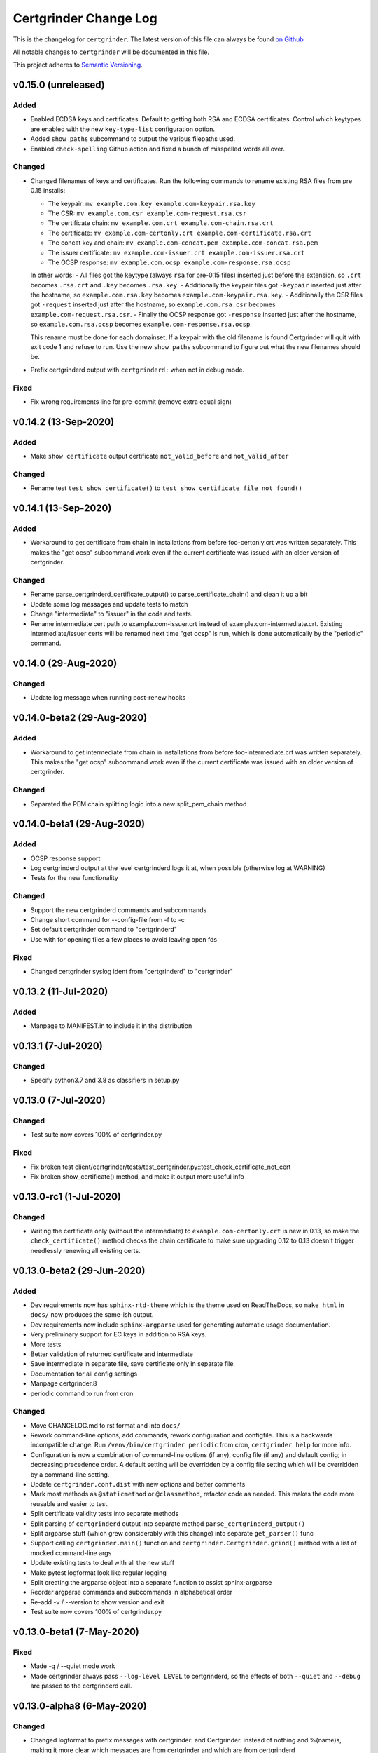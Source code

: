 Certgrinder Change Log
=======================

This is the changelog for ``certgrinder``. The latest version of this file
can always be found `on
Github <https://github.com/tykling/certgrinder/blob/master/docs/certgrinder-changelog.rst>`__

All notable changes to ``certgrinder`` will be documented in this file.

This project adheres to `Semantic Versioning <http://semver.org/>`__.

v0.15.0 (unreleased)
--------------------

Added
~~~~~
- Enabled ECDSA keys and certificates. Default to getting both RSA and ECDSA certificates. Control which keytypes are enabled with the new ``key-type-list`` configuration option.
- Added ``show paths`` subcommand to output the various filepaths used.
- Enabled ``check-spelling`` Github action and fixed a bunch of misspelled words all over.

Changed
~~~~~~~
- Changed filenames of keys and certificates. Run the following commands to rename existing RSA files from pre 0.15 installs:

  - The keypair: ``mv example.com.key example.com-keypair.rsa.key``
  - The CSR: ``mv example.com.csr example.com-request.rsa.csr``
  - The certificate chain: ``mv example.com.crt example.com-chain.rsa.crt``
  - The certificate: ``mv example.com-certonly.crt example.com-certificate.rsa.crt``
  - The concat key and chain: ``mv example.com-concat.pem example.com-concat.rsa.pem``
  - The issuer certificate: ``mv example.com-issuer.crt example.com-issuer.rsa.crt``
  - The OCSP response: ``mv example.com.ocsp example.com-response.rsa.ocsp``

  In other words:
  - All files got the keytype (always ``rsa`` for pre-0.15 files) inserted just before the extension, so ``.crt`` becomes ``.rsa.crt`` and ``.key`` becomes ``.rsa.key``.
  - Additionally the keypair files got ``-keypair`` inserted just after the hostname, so ``example.com.rsa.key`` becomes ``example.com-keypair.rsa.key``.
  - Additionally the CSR files got ``-request`` inserted just after the hostname, so ``example.com.rsa.csr`` becomes ``example.com-request.rsa.csr``.
  - Finally the OCSP response got ``-response`` inserted just after the hostname, so ``example.com.rsa.ocsp`` becomes ``example.com-response.rsa.ocsp``.

  This rename must be done for each domainset. If a keypair with the old filename is found Certgrinder will quit with exit code 1 and refuse to run. Use the new ``show paths`` subcommand to figure out what the new filenames should be.

- Prefix certgrinderd output with ``certgrinderd:`` when not in debug mode.

Fixed
~~~~~
- Fix wrong requirements line for pre-commit (remove extra equal sign)


v0.14.2 (13-Sep-2020)
---------------------

Added
~~~~~
- Make ``show certificate`` output certificate ``not_valid_before`` and ``not_valid_after``

Changed
~~~~~~~
- Rename test ``test_show_certificate()`` to ``test_show_certificate_file_not_found()``


v0.14.1 (13-Sep-2020)
---------------------

Added
~~~~~
- Workaround to get certificate from chain in installations from before foo-certonly.crt was written separately. This makes the "get ocsp" subcommand work even if the current certificate was issued with an older version of certgrinder.

Changed
~~~~~~~
- Rename parse_certgrinderd_certificate_output() to parse_certificate_chain() and clean it up a bit
- Update some log messages and update tests to match
- Change "intermediate" to "issuer" in the code and tests.
- Rename intermediate cert path to example.com-issuer.crt instead of example.com-intermediate.crt. Existing intermediate/issuer certs will be renamed next time "get ocsp" is run, which is done automatically by the "periodic" command.


v0.14.0 (29-Aug-2020)
---------------------

Changed
~~~~~~~
- Update log message when running post-renew hooks


v0.14.0-beta2 (29-Aug-2020)
---------------------------

Added
~~~~~
- Workaround to get intermediate from chain in installations from before foo-intermediate.crt was written separately. This makes the "get ocsp" subcommand work even if the current certificate was issued with an older version of certgrinder.

Changed
~~~~~~~
- Separated the PEM chain splitting logic into a new split_pem_chain method


v0.14.0-beta1 (29-Aug-2020)
---------------------------

Added
~~~~~
- OCSP response support
- Log certgrinderd output at the level certgrinderd logs it at, when possible (otherwise log at WARNING)
- Tests for the new functionality

Changed
~~~~~~~
- Support the new certgrinderd commands and subcommands
- Change short command for --config-file from -f to -c
- Set default certgrinder command to "certgrinderd"
- Use with for opening files a few places to avoid leaving open fds

Fixed
~~~~~
- Changed certgrinder syslog ident from "certgrinderd" to "certgrinder"

v0.13.2 (11-Jul-2020)
---------------------

Added
~~~~~
- Manpage to MANIFEST.in to include it in the distribution


v0.13.1 (7-Jul-2020)
--------------------

Changed
~~~~~~~
- Specify python3.7 and 3.8 as classifiers in setup.py


v0.13.0 (7-Jul-2020)
--------------------

Changed
~~~~~~~
- Test suite now covers 100% of certgrinder.py

Fixed
~~~~~
- Fix broken test client/certgrinder/tests/test_certgrinder.py::test_check_certificate_not_cert
- Fix broken show_certificate() method, and make it output more useful info


v0.13.0-rc1 (1-Jul-2020)
-------------------------

Changed
~~~~~~~
- Writing the certificate only (without the intermediate) to ``example.com-certonly.crt`` is new in 0.13, so make the ``check_certificate()`` method checks the chain certificate to make sure upgrading 0.12 to 0.13 doesn't trigger needlessly renewing all existing certs.


v0.13.0-beta2 (29-Jun-2020)
---------------------------

Added
~~~~~

- Dev requirements now has ``sphinx-rtd-theme`` which is the theme used on ReadTheDocs, so ``make html`` in ``docs/`` now produces the same-ish output.
- Dev requirements now include ``sphinx-argparse`` used for generating automatic usage documentation.
- Very preliminary support for EC keys in addition to RSA keys.
- More tests
- Better validation of returned certificate and intermediate
- Save intermediate in separate file, save certificate only in separate file.
- Documentation for all config settings
- Manpage certgrinder.8
- periodic command to run from cron

Changed
~~~~~~~
- Move CHANGELOG.md to rst format and into ``docs/``
- Rework command-line options, add commands, rework configuration and configfile. This is a backwards incompatible change. Run ``/venv/bin/certgrinder periodic`` from cron, ``certgrinder help`` for more info.
- Configuration is now a combination of command-line options (if any), config file (if any) and default config; in decreasing precedence order. A default setting will be overridden by a config file setting which will be overridden by a command-line setting.
- Update ``certgrinder.conf.dist`` with new options and better comments
- Mark most methods as ``@staticmethod`` or ``@classmethod``, refactor code as needed. This makes the code more reusable and easier to test.
- Split certificate validity tests into separate methods
- Split parsing of ``certgrinderd`` output into separate method ``parse_certgrinderd_output()``
- Split argparse stuff (which grew considerably with this change) into separate ``get_parser()`` func
- Support calling ``certgrinder.main()`` function and ``certgrinder.Certgrinder.grind()`` method with a list of mocked command-line args
- Update existing tests to deal with all the new stuff
- Make pytest logformat look like regular logging
- Split creating the argparse object into a separate function to assist sphinx-argparse
- Reorder argparse commands and subcommands in alphabetical order
- Re-add -v / --version to show version and exit
- Test suite now covers 100% of certgrinder.py


v0.13.0-beta1 (7-May-2020)
---------------------------

Fixed
~~~~~

-  Made -q / --quiet mode work
-  Made certgrinder always pass ``--log-level LEVEL`` to certgrinderd,
   so the effects of both ``--quiet`` and ``--debug`` are passed to the
   certgrinderd call.

v0.13.0-alpha8 (6-May-2020)
----------------------------

Changed
~~~~~~~

-  Changed logformat to prefix messages with certgrinder: and
   Certgrinder. instead of nothing and %(name)s, making it more clear
   which messages are from certgrinder and which are from certgrinderd
-  Output logging from certgrinderd call

v0.13.0-alpha7 (6-May-2020)
----------------------------

Fixed
~~~~~

-  Old bug where permissions of private key would be fixed to 640 even
   if it was already 640
-  --log-level didn't work without --debug

v0.13.0-alpha6 (6-May-2020)
----------------------------

-  No changes

v0.13.0-alpha5 (6-May-2020)
----------------------------

Added
~~~~~

-  MANIFEST.in file to include certgrinder.conf.dist in installs

Changed
~~~~~~~

-  Default config file is now ~/certgrinder.conf instead of
   ~/certgrinder.yml

v0.13.0-alpha4 (5-May-2020)
----------------------------

Added
~~~~~

-  There is now a --log-level=LEVEL command line argument to set
   loglevel more flexibly. It can be set to one of DEBUG, INFO, WARNING,
   ERROR, or CRITICAL.

Changed
~~~~~~~

-  Config file path should be given with the -f flag
-  Pass --staging and --debug flag to certgrinderd when given to
   certgrinder
-  Prefix syslog messages with "certgrinder" instead of "Certgrinder" to
   match the package name

v0.13.0-alpha3 (5-May-2020)
----------------------------

-  No changes

v0.13.0-alpha2 (4-May-2020)
----------------------------

Added
~~~~~

-  Install ``certgrinder`` binary using entry\_points in setup.py

Changed
~~~~~~~

-  Wrap script initialisation in a main() function to support
   entry\_points in setup.py better

v0.13.0-alpha (4-May-2020)
---------------------------

Added
~~~~~

-  Create Python package ``certgrinder`` for the Certgrinder client,
   publish on pypi
-  Add isort to pre-commit so imports are kept neat
-  Tox and pytest and basic testsuite using Pebble as a mock ACME server
-  Travis and codecov.io integration
-  Add -C argument which simply checks if the certificates are present
   and valid and have more than 30 days validity left. Exit code 0 if
   all is well or exit code 1 if one or more certificates needs
   attention.

Changed
~~~~~~~

-  Move client files into client/ and server files into server/, each
   with their own CHANGELOG.md, in preparation for Python packaging.
-  Reorder commandline arguments alphabetically.
-  Change a few imports to make mypy and isort happy

v0.12.1 (4-Jan-2020)
---------------------

Added
~~~~~

-  Add RELEASE.md so I don't forget how to do this

Fixed
~~~~~

-  Fixed release date for v0.12.0 in CHANGELOG.md
-  Add a few type: ignore for some of the cryptography imports and calls
   to make newer mypy happy

Changed
~~~~~~~

-  Update mypy to 0.761 and add to requirements-dev.txt

v0.12.0 (4-Jan-2020)
---------------------

Changed
~~~~~~~

-  Support python3 instead of (NOT in addition to) python2
-  Format code with Black
-  Check code with flake8
-  Add type annotations and check code with mypy --strict

Fixed
~~~~~

-  pyyaml load deprecation warning: ./certgrinder.py:54:
   YAMLLoadWarning: calling yaml.load() without Loader=... is
   deprecated, as the default Loader is unsafe. Please read
   https://msg.pyyaml.org/load for full details.

v0.11.0 (25-Dec-2018)
----------------------

Added:
~~~~~~

-  Support for setting SSH user: in certgrinder.yml config file.

Changed:
~~~~~~~~

-  Remove OpenSSL dependency for key and X509 operations, use
   cryptography directly instead. This affects any method which deals
   with keys and/or X509.
-  Do not use shell=True for the subprocess.pOpen SSH call.

Removed:
~~~~~~~~

-  Support for selfsigned certificates.

v0.10.2 (5-Apr-2018)
---------------------

Added:
~~~~~~

-  Support setting syslog\_facility and syslog\_socket in
   certgrinder.yml (defaults to "user" and "/var/run/log" to maintain
   backwards compat)
-  Warn in the last line when one or more selfsigned certificates has
   been created
-  Show a counter with the number of domainsets being processed

Fixed:
~~~~~~

-  Typo in variable name in logoutput
-  Only log SSH output and exception info when in debug mode
-  Various improvements to logging

v0.10.1 (2-Mar-2018)
---------------------

Fixed:
~~~~~~

-  Version number was wrong in certgrinder.py

v0.10.0 (2-Mar-2018)
---------------------

Added:
~~~~~~

-  Move from webroot to manual Certbot authenticator, using hook scripts
   manual-auth-hook and manual-cleanup hook
-  Add DNS-01 support in hook scripts. DNS-01 is now the recommended
   challenge type.
-  csrgrinder got a config file
-  Describe new features in README
-  Many improvements to logging and error handling

Fixed:
~~~~~~

-  Language and typos and layout in README

v0.9.5 (16-Feb-2018)
---------------------

Fixed:
~~~~~~

-  v0.9.4 had the wrong version number in the .py file.

Added:
~~~~~~

-  -p / --showspki switch to output pin-sha256 pins for the public keys.
   Useful for HPKP or other pinning that uses the same format.

v0.9.4 (17-Jan-2018)
---------------------

Fixed:
~~~~~~

-  The showtlsa (-s) and checktlsa (-c) features did not work for
   multiple domain sets

v0.9.3 (17-Jan-2018)
---------------------

Fixed:
~~~~~~

-  Custom nameserver functionality was not working due to an error
-  Catch more types of exceptions when looking up DNS results, and exit
   if a serious error occurs.

v0.9.2 (17-Jan-2018)
---------------------

Fixed:
~~~~~~

-  Typo in CHANGELOG.md

v0.9.1 (17-Jan-2018)
---------------------

Fixed:
~~~~~~

-  Logic for using a custom nameserver with -n / --nameserver was
   inverted.
-  Add example directory structure to README.md

Added:
~~~~~~

-  Show version number in usage and add -v / --version switch to show
   it.
-  Add shebang line to certgrinder.py and make the script executable.

v0.9.0 (16-Jan-2018)
---------------------

Added:
~~~~~~

-  This changelog. First numbered release.
